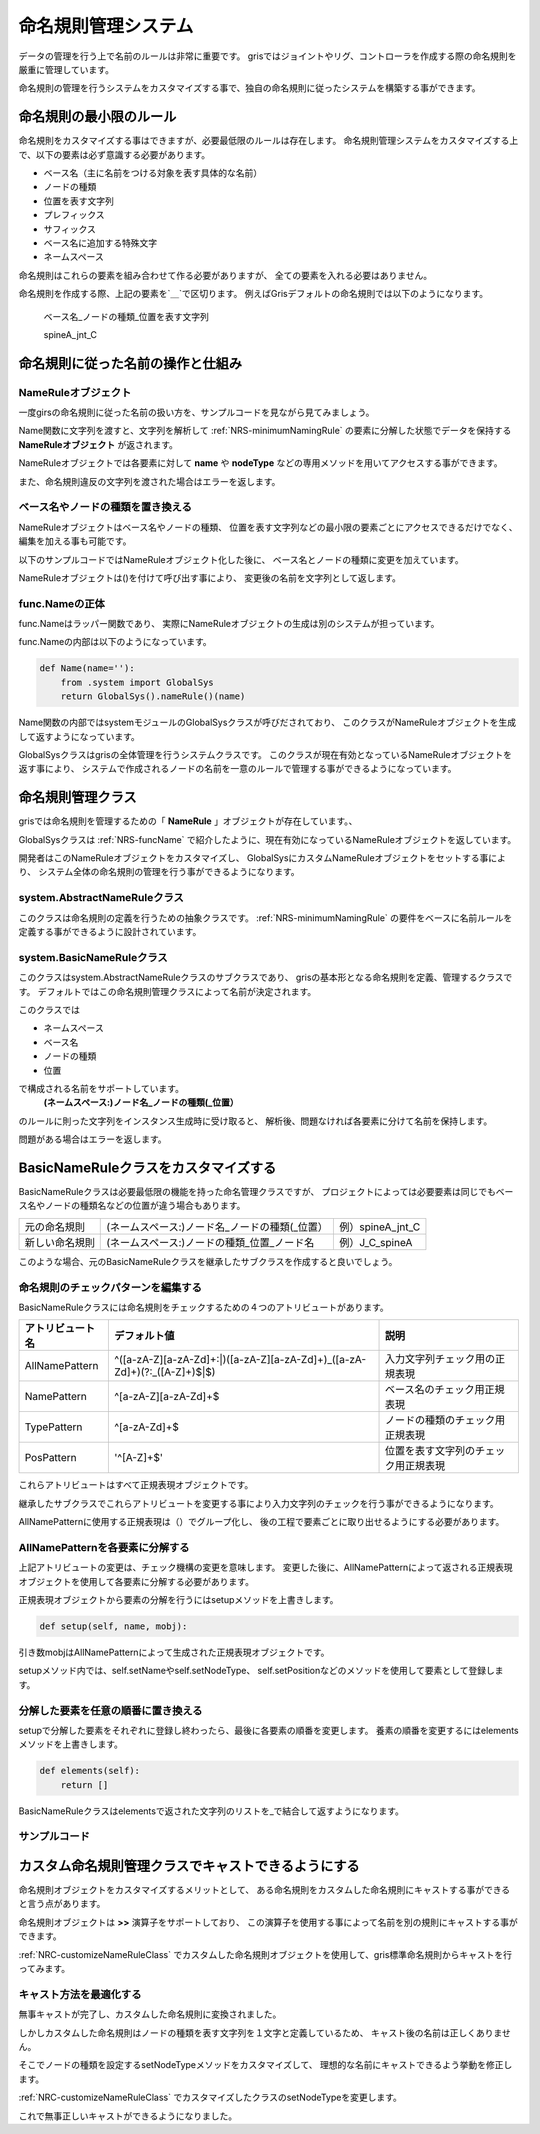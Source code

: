 ****************************************************
命名規則管理システム
****************************************************
データの管理を行う上で名前のルールは非常に重要です。
grisではジョイントやリグ、コントローラを作成する際の命名規則を厳重に管理しています。

命名規則の管理を行うシステムをカスタマイズする事で、独自の命名規則に従ったシステムを構築する事ができます。


.. _NRS-minimumNamingRule:

命名規則の最小限のルール
======================================
命名規則をカスタマイズする事はできますが、必要最低限のルールは存在します。
命名規則管理システムをカスタマイズする上で、以下の要素は必ず意識する必要があります。

+ ベース名（主に名前をつける対象を表す具体的な名前）
+ ノードの種類
+ 位置を表す文字列
+ プレフィックス
+ サフィックス
+ ベース名に追加する特殊文字
+ ネームスペース

命名規則はこれらの要素を組み合わせて作る必要がありますが、
全ての要素を入れる必要はありません。

命名規則を作成する際、上記の要素を`＿`で区切ります。
例えばGrisデフォルトの命名規則では以下のようになります。


    ベース名_ノードの種類_位置を表す文字列

    spineA_jnt_C


命名規則に従った名前の操作と仕組み
=============================================================
NameRuleオブジェクト
------------------------------------
一度girsの命名規則に従った名前の扱い方を、サンプルコードを見ながら見てみましょう。

.. code-block:: python
    :linenos:
    
    from gris3 import func
    n = func.Name('spineA_jnt_C')
    n.name()
    # Result: spineA # 
    n.nodeType()
    # Result: jnt # 
    n.position()
    # Result: C # 
    
    n2 = func.Name('J_C_spineA')
    # Error: ValueError: The given name is not supported : J_C_spineA # 

Name関数に文字列を渡すと、文字列を解析して
:ref:`NRS-minimumNamingRule`
の要素に分解した状態でデータを保持する
**NameRuleオブジェクト**
が返されます。

NameRuleオブジェクトでは各要素に対して
**name**
や
**nodeType**
などの専用メソッドを用いてアクセスする事ができます。

また、命名規則違反の文字列を渡された場合はエラーを返します。


ベース名やノードの種類を置き換える
---------------------------------------------
NameRuleオブジェクトはベース名やノードの種類、
位置を表す文字列などの最小限の要素ごとにアクセスできるだけでなく、
編集を加える事も可能です。

以下のサンプルコードではNameRuleオブジェクト化した後に、
ベース名とノードの種類に変更を加えています。

.. code-block:: python
    :linenos:
    
    from gris3 import func
    n = func.Name('spineA_jnt_C')
    n.setNodeType('jntProxy')
    print(n())
    # Result: spineA_jntProxy_C #
    n.setName('head')
    print(n())
    # Result: head_jntProxy_C #

NameRuleオブジェクトは()を付けて呼び出す事により、
変更後の名前を文字列として返します。

.. _NRS-funcName:

func.Nameの正体
-----------------------------
func.Nameはラッパー関数であり、
実際にNameRuleオブジェクトの生成は別のシステムが担っています。

func.Nameの内部は以下のようになっています。

.. code-block:: python

    def Name(name=''):
        from .system import GlobalSys
        return GlobalSys().nameRule()(name)

Name関数の内部ではsystemモジュールのGlobalSysクラスが呼びだされており、
このクラスがNameRuleオブジェクトを生成して返すようになっています。

GlobalSysクラスはgrisの全体管理を行うシステムクラスです。
このクラスが現在有効となっているNameRuleオブジェクトを返す事により、
システムで作成されるノードの名前を一意のルールで管理する事ができるようになっています。



命名規則管理クラス
===========================
grisでは命名規則を管理するための「
**NameRule**
」オブジェクトが存在しています。、

GlobalSysクラスは
:ref:`NRS-funcName`
で紹介したように、現在有効になっているNameRuleオブジェクトを返しています。

開発者はこのNameRuleオブジェクトをカスタマイズし、
GlobalSysにカスタムNameRuleオブジェクトをセットする事により、
システム全体の命名規則の管理を行う事ができるようになります。


system.AbstractNameRuleクラス
---------------------------------------
このクラスは命名規則の定義を行うための抽象クラスです。
:ref:`NRS-minimumNamingRule`
の要件をベースに名前ルールを定義する事ができるように設計されています。



system.BasicNameRuleクラス
------------------------------------
このクラスはsystem.AbstractNameRuleクラスのサブクラスであり、
grisの基本形となる命名規則を定義、管理するクラスです。
デフォルトではこの命名規則管理クラスによって名前が決定されます。

このクラスでは

* ネームスペース
* ベース名
* ノードの種類
* 位置

で構成される名前をサポートしています。
    **(ネームスペース:)ノード名_ノードの種類(_位置）**
のルールに則った文字列をインスタンス生成時に受け取ると、
解析後、問題なければ各要素に分けて名前を保持します。

問題がある場合はエラーを返します。


.. _NRC-customizeNameRuleClass:

BasicNameRuleクラスをカスタマイズする
==================================================
BasicNameRuleクラスは必要最低限の機能を持った命名管理クラスですが、
プロジェクトによっては必要要素は同じでもベース名やノードの種類名などの位置が違う場合もあります。

.. list-table:: 

    *   - 元の命名規則
        - (ネームスペース:)ノード名_ノードの種類(_位置）
        - 例）spineA_jnt_C
    *   - 新しい命名規則
        - (ネームスペース:)ノードの種類_位置_ノード名
        - 例）J_C_spineA

このような場合、元のBasicNameRuleクラスを継承したサブクラスを作成すると良いでしょう。


命名規則のチェックパターンを編集する
---------------------------------------------
BasicNameRuleクラスには命名規則をチェックするための４つのアトリビュートがあります。

.. list-table:: 

    *   - **アトリビュート名**
        - **デフォルト値**
        - **説明**
    *   - AllNamePattern
        - ^([a-zA-Z][a-zA-Z\d]+:|)([a-zA-Z][a-zA-Z\d]+)_([a-zA-Z\d]+)(?:_([A-Z]+)$|$)
        - 入力文字列チェック用の正規表現
    *   - NamePattern
        - ^[a-zA-Z][a-zA-Z\d]+$
        - ベース名のチェック用正規表現
    *   - TypePattern
        - ^[a-zA-Z\d]+$
        - ノードの種類のチェック用正規表現
    *   - PosPattern
        - '^[A-Z]+$'
        - 位置を表す文字列のチェック用正規表現

これらアトリビュートはすべて正規表現オブジェクトです。

継承したサブクラスでこれらアトリビュートを変更する事により入力文字列のチェックを行う事ができるようになります。

AllNamePatternに使用する正規表現は（）でグループ化し、
後の工程で要素ごとに取り出せるようにする必要があります。


AllNamePatternを各要素に分解する
-----------------------------------------------
上記アトリビュートの変更は、チェック機構の変更を意味します。
変更した後に、AllNamePatternによって返される正規表現オブジェクトを使用して各要素に分解する必要があります。

正規表現オブジェクトから要素の分解を行うにはsetupメソッドを上書きします。

.. code-block:: python

    def setup(self, name, mobj):

引き数mobjはAllNamePatternによって生成された正規表現オブジェクトです。

setupメソッド内では、self.setNameやself.setNodeType、
self.setPositionなどのメソッドを使用して要素として登録します。


分解した要素を任意の順番に置き換える
-----------------------------------------------
setupで分解した要素をそれぞれに登録し終わったら、最後に各要素の順番を変更します。
養素の順番を変更するにはelementsメソッドを上書きします。

.. code-block:: python

    def elements(self):
        return []

BasicNameRuleクラスはelementsで返された文字列のリストを_で結合して返すようになります。


サンプルコード
----------------

.. code-block:: python
    :linenos:

    import re
    from gris3 import system
    class MyNameRule(system.BasicNameRule):
        AllNamePattern = re.compile(
            '^([a-zA-Z][a-zA-Z\d]+:|)([A-Z])_([A-Z])_([a-zA-Z][a-zA-Z\d]+$)'
        )
        NamePattern = re.compile('^[a-zA-Z][a-zA-Z\d]+$')
        TypePattern = re.compile('^[a-zA-Z]')
        PosPattern = re.compile('^[A-Z]')

        def setup(self, name, mobj):
            # 引き数mobjはAllNamePatternのsearchを行った結果の正規表現オブジェクト。
            self.setNamespace(mobj.group(1)[:-1])
            self.setName(mobj.group(4))
            self.setNodeType(mobj.group(2))
            self.setPosition(mobj.group(3))

        def elements(self):
            return [self.nodeType(), self.position(), self.name()]

    MyNameRule('J_C_spineA')
    # Result: J_C_spineA # 


カスタム命名規則管理クラスでキャストできるようにする
===========================================================
命名規則オブジェクトをカスタマイズするメリットとして、
ある命名規則をカスタムした命名規則にキャストする事ができると言う点があります。

命名規則オブジェクトは
**>>**
演算子をサポートしており、
この演算子を使用する事によって名前を別の規則にキャストする事ができます。

:ref:`NRC-customizeNameRuleClass`
でカスタムした命名規則オブジェクトを使用して、gris標準命名規則からキャストを行ってみます。

.. code-block:: python
    :linenos:
    
    from gris3 import system
    s = system.BasicNameRule('spineA_jnt_C')
    d = MyNameRule()
    s >> d
    print(d())
    # Result: jnt_C_spineA # 


キャスト方法を最適化する
------------------------------------
無事キャストが完了し、カスタムした命名規則に変換されました。

しかしカスタムした命名規則はノードの種類を表す文字列を１文字と定義しているため、
キャスト後の名前は正しくありません。

そこでノードの種類を設定するsetNodeTypeメソッドをカスタマイズして、
理想的な名前にキャストできるよう挙動を修正します。

:ref:`NRC-customizeNameRuleClass`
でカスタマイズしたクラスのsetNodeTypeを変更します。

.. code-block:: python
    :linenos:

    import re
    from gris3 import system
    class MyNameRule(system.BasicNameRule):
        AllNamePattern = re.compile(
            '^([a-zA-Z][a-zA-Z\d]+:|)([A-Z])_([A-Z])_([a-zA-Z][a-zA-Z\d]+$)'
        )
        NamePattern = re.compile('^[a-zA-Z][a-zA-Z\d]+$')
        TypePattern = re.compile('^[a-zA-Z]')
        PosPattern = re.compile('^[A-Z]')

        def setup(self, name, mobj):
            # 引き数mobjはAllNamePatternのsearchを行った結果の正規表現オブジェクト。
            self.setNamespace(mobj.group(1)[:-1])
            self.setName(mobj.group(4))
            self.setNodeType(mobj.group(2))
            self.setPosition(mobj.group(3))

        def elements(self):
            return [self.nodeType(), self.position(), self.name()]

        def setNodeType(self, nodeType):
            super(MyNameRule, self).setNodeType(nodeType[0].upper())
            

    s = system.BasicNameRule('spineA_jnt_C')
    d = MyNameRule()
    s >> d
    print(d())
    # Result: J_C_spineA # 

これで無事正しいキャストができるようになりました。